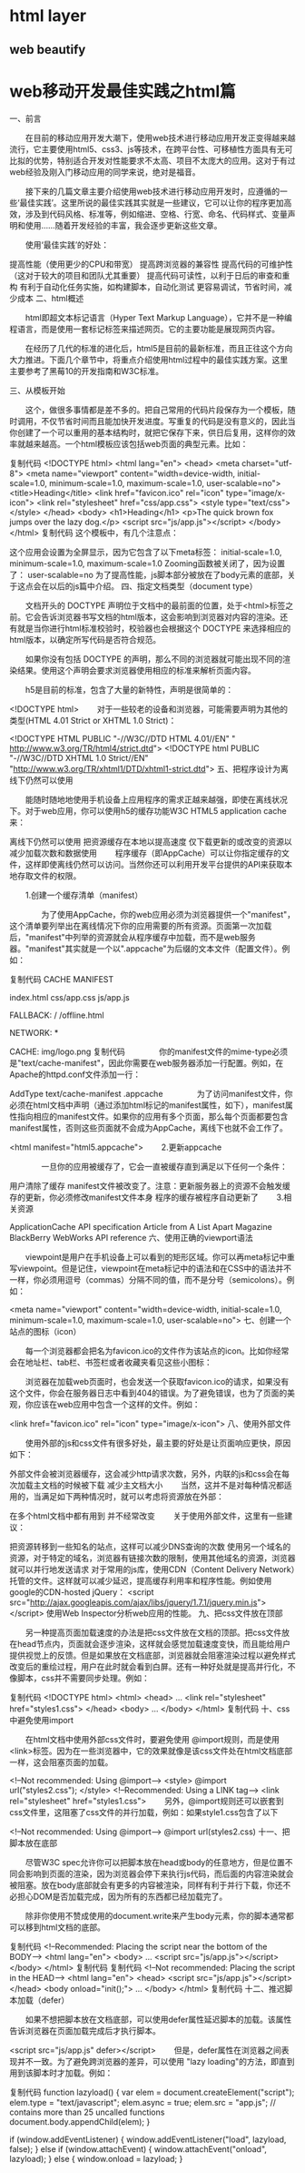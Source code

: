 * html layer
** web beautify
* web移动开发最佳实践之html篇
一、前言

　　在目前的移动应用开发大潮下，使用web技术进行移动应用开发正变得越来越流行，它主要使用html5、css3、js等技术，在跨平台性、可移植性方面具有无可比拟的优势，特别适合开发对性能要求不太高、项目不太庞大的应用。这对于有过web经验及刚入门移动应用的同学来说，绝对是福音。

　　接下来的几篇文章主要介绍使用web技术进行移动应用开发时，应遵循的一些‘最佳实践’。这里所说的最佳实践其实就是一些建议，它可以让你的程序更加高效，涉及到代码风格、标准等，例如缩进、空格、行宽、命名、代码样式、变量声明和使用……随着开发经验的丰富，我会逐步更新这些文章。

　　使用‘最佳实践’的好处：

提高性能（使用更少的CPU和带宽）
提高跨浏览器的兼容性
提高代码的可维护性（这对于较大的项目和团队尤其重要）
提高代码可读性，以利于日后的审查和重构
有利于自动化任务实施，如构建脚本，自动化测试
更容易调试，节省时间，减少成本
二、html概述

　　html即超文本标记语言（Hyper Text Markup Language），它并不是一种编程语言，而是使用一套标记标签来描述网页。它的主要功能是展现网页内容。

　　在经历了几代的标准的进化后，html5是目前的最新标准，而且正往这个方向大力推进。下面几个章节中，将重点介绍使用html过程中的最佳实践方案。这里主要参考了黑莓10的开发指南和W3C标准。

三、从模板开始

　　这个，做很多事情都是差不多的。把自己常用的代码片段保存为一个模板，随时调用，不仅节省时间而且能加快开发进度。写重复的代码是没有意义的，因此当你创建了一个可以重用的基本结构时，就把它保存下来，供日后复用，这样你的效率就越来越高。一个html模板应该包括web页面的典型元素。比如：

复制代码
<!DOCTYPE html>
<html lang="en">
    <head>
        <meta charset="utf-8">
        <meta name="viewport" content="width=device-width, 
            initial-scale=1.0, minimum-scale=1.0, maximum-scale=1.0, 
            user-scalable=no">
        <title>Heading</title>
        <link href="favicon.ico" rel="icon" type="image/x-icon">
        <link rel="stylesheet" href="css/app.css">
        <style type="text/css">
        </style>
    </head>
    <body>
        <h1>Heading</h1>
        <p>The quick brown fox jumps over the lazy dog.</p>
        <script src="js/app.js"></script>
    </body>
</html>
复制代码
这个模板中，有几个注意点：

这个应用会设置为全屏显示，因为它包含了以下meta标签：
initial-scale=1.0, minimum-scale=1.0, maximum-scale=1.0
Zooming函数被关闭了，因为设置了：
user-scalable=no
为了提高性能，js脚本部分被放在了body元素的底部，关于这点会在以后的js篇中介绍。
四、指定文档类型（document type）

　　文档开头的 DOCTYPE 声明位于文档中的最前面的位置，处于<html>标签之前。它会告诉浏览器书写文档的html版本，这会影响到浏览器对内容的渲染。还有就是当你进行html标准校验时，校验器也会根据这个 DOCTYPE 来选择相应的html版本，以确定所写代码是否符合规范。

　　如果你没有包括 DOCTYPE 的声明，那么不同的浏览器就可能出现不同的渲染结果。使用这个声明会要求浏览器使用相应的标准来解析页面内容。

　　h5是目前的标准，包含了大量的新特性，声明是很简单的：

<!DOCTYPE html>
　　对于一些较老的设备和浏览器，可能需要声明为其他的类型(HTML 4.01 Strict or XHTML 1.0 Strict)：

<!DOCTYPE HTML PUBLIC "-//W3C//DTD HTML 4.01//EN" "
http://www.w3.org/TR/html4/strict.dtd">
<!DOCTYPE html
PUBLIC "-//W3C//DTD XHTML 1.0 Strict//EN" 
"http://www.w3.org/TR/xhtml1/DTD/xhtml1-strict.dtd">
五、把程序设计为离线下仍然可以使用

　　能随时随地地使用手机设备上应用程序的需求正越来越强，即使在离线状况下。对于web应用，你可以使用h5的缓存功能W3C HTML5 application cache来：

离线下仍然可以使用
把资源缓存在本地以提高速度
仅下载更新的或改变的资源以减少加载次数和数据使用
　　程序缓存（即AppCache）可以让你指定缓存的文件，这样即使离线仍然可以访问。当然你还可以利用开发平台提供的API来获取本地存取文件的权限。

　　1.创建一个缓存清单（manifest）

　　　　为了使用AppCache，你的web应用必须为浏览器提供一个"manifest"，这个清单要列举出在离线情况下你的应用需要的所有资源。页面第一次加载后，"manifest"中列举的资源就会从程序缓存中加载，而不是web服务器。"manifest"其实就是一个以".appcache"为后缀的文本文件（配置文件）。例如：

复制代码
CACHE MANIFEST
# 2012-03-08:v1
 
# Explicitly cached resources
index.html
css/app.css
js/app.js
 
# offline.html displays if the user is offline
FALLBACK:
/ /offline.html
 
# All other resources require an online connection
NETWORK:
*
 
# Additional cached resources
CACHE:
img/logo.png
复制代码
　　　　你的manifest文件的mime-type必须是"text/cache-manifest"，因此你需要在web服务器添加一行配置。例如，在Apache的httpd.conf文件添加一行：

AddType text/cache-manifest .appcache
　　　　为了访问manifest文件，你必须在html文档中声明（通过添加html标记的manifest属性，如下），manifest属性指向相应的manifest文件。如果你的应用有多个页面，那么每个页面都要包含manifest属性，否则这些页面就不会成为AppCache，离线下也就不会工作了。

<html manifest="html5.appcache">
　　2.更新appcache

　　　　一旦你的应用被缓存了，它会一直被缓存直到满足以下任何一个条件：

用户清除了缓存
manifest文件被改变了。注意：更新服务器上的资源不会触发缓存的更新，你必须修改manifest文件本身
程序的缓存被程序自动更新了
　　3.相关资源

ApplicationCache API specification
Article from A List Apart Magazine
BlackBerry WebWorks API reference
六、使用正确的viewport语法

　　viewpoint是用户在手机设备上可以看到的矩形区域。你可以再meta标记中重写viewpoint。但是记住，viewpoint在meta标记中的语法和在CSS中的语法并不一样，你必须用逗号（commas）分隔不同的值，而不是分号（semicolons）。例如：

<meta name="viewport" content="width=device-width, 
    initial-scale=1.0, minimum-scale=1.0, maximum-scale=1.0, user-scalable=no">
七、创建一个站点的图标（icon）

　　每一个浏览器都会把名为favicon.ico的文件作为该站点的icon。比如你经常会在地址栏、tab栏、书签栏或者收藏夹看见这些小图标：



　　浏览器在加载web页面时，也会发送一个获取favicon.ico的请求，如果没有这个文件，你会在服务器日志中看到404的错误。为了避免错误，也为了页面的美观，你应该在web应用中包含一个这样的文件。例如：

<link href="favicon.ico" rel="icon" type="image/x-icon">
八、使用外部文件

　　使用外部的js和css文件有很多好处，最主要的好处是让页面响应更快，原因如下：

外部文件会被浏览器缓存，这会减少http请求次数，另外，内联的js和css会在每次加载主文档的时候被下载
减少主文档大小
　　当然，这并不是对每种情况都适用的，当满足如下两种情况时，就可以考虑将资源放在外部：

在多个html文档中都有用到
并不经常改变
　　关于使用外部文件，这里有一些建议：

把资源转移到一些知名的站点，这样可以减少DNS查询的次数
使用另一个域名的资源，对于特定的域名，浏览器有链接次数的限制，使用其他域名的资源，浏览器就可以并行地发送请求
对于常用的js库，使用CDN（Content Delivery Network）托管的文件。这样就可以减少延迟，提高缓存利用率和程序性能。例如使用google的CDN-hosted jQuery：
<script src="http://ajax.googleapis.com/ajax/libs/jquery/1.7.1/jquery.min.js">
</script>
使用Web Inspector分析web应用的性能。
九、把css文件放在顶部

　　另一种提高页面加载速度的办法是把css文件放在文档的顶部。把css文件放在head节点内，页面就会逐步渲染，这样就会感觉加载速度变快，而且能给用户提供视觉上的反馈。但是如果放在文档底部，浏览器就会阻塞渲染过程以避免样式改变后的重绘过程，用户在此时就会看到白屏。还有一种好处就是提高并行化，不像脚本，css并不需要同步处理。例如：

复制代码
<!DOCTYPE html>
<html>
    <head>
        ...        
        <link rel="stylesheet" href="styles1.css">
    </head>
    <body>
        ...
    </body>
</html>
复制代码
十、css中避免使用import

　　在html文档中使用外部css文件时，要避免使用 @import规则，而是使用<link>标签。因为在一些浏览器中，它的效果就像是该css文件处在html文档底部一样，这会阻塞页面的加载。

<!--Not recommended: Using @import-->
<style>
@import url("styles2.css");
</style>
<!--Recommended: Using a LINK tag-->
<link rel="stylesheet" href="styles1.css">
　　另外，@import规则还可以嵌套到css文件里，这阻塞了css文件的并行加载，例如：如果style1.css包含了以下

<!--Not recommended: Using @import-->
@import url(styles2.css)
十一、把脚本放在底部

　　尽管W3C spec允许你可以把脚本放在head或body的任意地方，但是位置不同会影响到页面的渲染，因为浏览器会停下来执行js代码，而后面的内容渲染就会被阻塞。放在body底部就会有更多的内容被渲染，同样有利于并行下载，你还不必担心DOM是否加载完成，因为所有的东西都已经加载完了。

　　除非你使用不赞成使用的document.write来产生body元素，你的脚本通常都可以移到html文档的底部。

复制代码
<!--Recommended: Placing the script near the bottom of the BODY-->
<html lang="en">
    <body>
        ...
        <script src="js/app.js"></script>
    </body>
</html>
复制代码
复制代码
<!--Not recommended: Placing the script in the HEAD-->
<html lang="en">
    <head>
        <script src="js/app.js"></script>
    </head>
    <body onload="init();">
        ...
    </body>
</html>
复制代码
十二、推迟脚本加载（defer）

　　如果不想把脚本放在文档底部，可以使用defer属性延迟脚本的加载。该属性告诉浏览器在页面加载完成后才执行脚本。

<script src="js/app.js" defer></script>
　　但是，defer属性在浏览器之间表现并不一致。为了避免跨浏览器的差异，可以使用 "lazy loading"的方法，即直到用到该脚本时才加载。例如：

复制代码
function lazyload() {
    var elem = document.createElement("script");
    elem.type = "text/javascript";
    elem.async = true;
    elem.src = "app.js"; // contains more than 25 uncalled functions
    document.body.appendChild(elem);
}
 
if (window.addEventListener) {
    window.addEventListener("load", lazyload, false);
} else if (window.attachEvent) {
    window.attachEvent("onload", lazyload);
} else {
    window.onload = lazyload;
}
